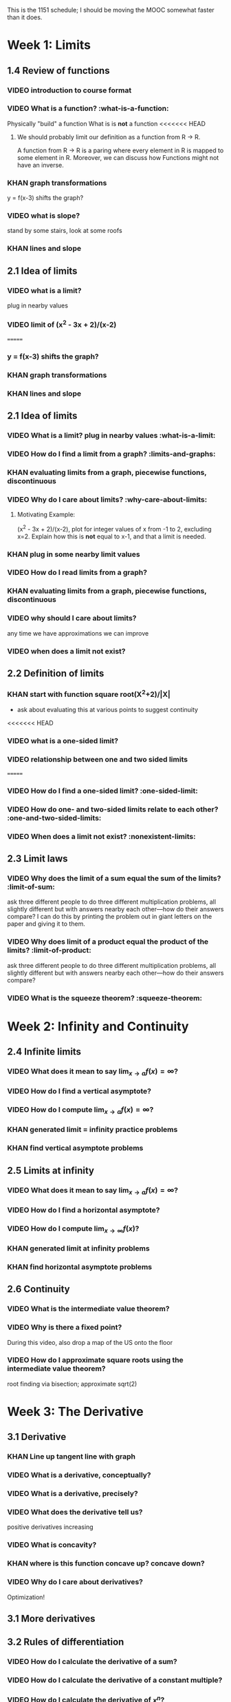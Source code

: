 This is the 1151 schedule; I should be moving the MOOC somewhat faster than it does.

* Week 1: Limits
** 1.4 Review of functions
*** VIDEO introduction to course format
*** VIDEO What is a function? :what-is-a-function:
Physically "build" a function
What is is *not* a function
<<<<<<< HEAD
**** We should probably limit our definition as a function from R -> R.
A function from R -> R is a paring where every element in R is mapped
to some element in R.  Moreover, we can discuss how Functions might
not have an inverse.
*** KHAN graph transformations
y = f(x-3) shifts the graph?
*** VIDEO what is slope?
stand by some stairs, look at some roofs
*** KHAN lines and slope
** 2.1 Idea of limits
*** VIDEO what is a limit?
plug in nearby values
*** VIDEO limit of (x^2 - 3x + 2)/(x-2)
=======
*** y = f(x-3) shifts the graph?  
*** KHAN graph transformations
*** KHAN lines and slope
** 2.1 Idea of limits
*** VIDEO What is a limit?  plug in nearby values :what-is-a-limit:
*** VIDEO How do I find a limit from a graph? :limits-and-graphs:
*** KHAN evaluating limits from a graph, piecewise functions, discontinuous
*** VIDEO Why do I care about limits? :why-care-about-limits:
**** Motivating Example: 
(x^2 - 3x + 2)/(x-2), plot for integer values of x from -1 to 2,
excluding x=2. Explain how this is *not* equal to x-1, and that a
limit is needed.
*** KHAN plug in some nearby limit values
*** VIDEO How do I read limits from a graph?
*** KHAN evaluating limits from a graph, piecewise functions, discontinuous
*** VIDEO why should I care about limits?
any time we have approximations we can improve
*** VIDEO when does a limit not exist?
** 2.2 Definition of limits
*** KHAN start with function square root(X^2+2)/|X| 
- ask about evaluating this at various points to suggest continuity 
<<<<<<< HEAD
*** VIDEO what is a one-sided limit?
*** VIDEO relationship between one and two sided limits
=======
*** VIDEO How do I find a one-sided limit? :one-sided-limit:
*** VIDEO How do one- and two-sided limits relate to each other? :one-and-two-sided-limits:
*** VIDEO When does a limit not exist? :nonexistent-limits:
** 2.3 Limit laws
*** VIDEO Why does the limit of a sum equal the sum of the limits? :limit-of-sum:
ask three different people to do three different multiplication
problems, all slightly different but with answers nearby each
other---how do their answers compare?
I can do this by printing the problem out in giant letters on the
paper and giving it to them.
*** VIDEO Why does limit of a product equal the product of the limits? :limit-of-product:
ask three different people to do three different multiplication
problems, all slightly different but with answers nearby each
other---how do their answers compare?
*** VIDEO What is the squeeze theorem? :squeeze-theorem:
* Week 2: Infinity and Continuity
** 2.4 Infinite limits
*** VIDEO What does it mean to say $\lim_{x \to a} f(x) = \infty$?
*** VIDEO How do I find a vertical asymptote?
*** VIDEO How do I compute $\lim_{x \to a} f(x) = \infty$?
*** KHAN generated limit = infinity practice problems
*** KHAN find vertical asymptote problems
** 2.5 Limits at infinity
*** VIDEO What does it mean to say $\lim_{x \to a} f(x) = \infty$?
*** VIDEO How do I find a horizontal asymptote?
*** VIDEO How do I compute $\lim_{x \to \infty} f(x)$?
*** KHAN generated limit at infinity problems
*** KHAN find horizontal asymptote problems
** 2.6 Continuity
*** VIDEO What is the intermediate value theorem?
*** VIDEO Why is there a fixed point?
During this video, also drop a map of the US onto the floor
*** VIDEO How do I approximate square roots using the intermediate value theorem?
root finding via bisection; approximate sqrt(2)
* Week 3: The Derivative
** 3.1 Derivative
*** KHAN Line up tangent line with graph
*** VIDEO What is a derivative, conceptually?
*** VIDEO What is a derivative, precisely?
*** VIDEO What does the derivative tell us?
positive derivatives increasing
*** VIDEO What is concavity?
*** KHAN where is this function concave up?  concave down?
*** VIDEO Why do I care about derivatives?
Optimization!
** 3.1 More derivatives
** 3.2 Rules of differentiation
*** VIDEO How do I calculate the derivative of a sum?
*** VIDEO How do I calculate the derivative of a constant multiple?
*** VIDEO How do I calculate the derivative of $x^n$?
*** VIDEO How do I calculate the derivative of a polynomial?
*** KHAN generate a bunch of random problems
* Week 4: Techniques of Differentiation
** MIDTERM on coursera?
** 3.3 Product and quotient rules
*** VIDEO How do I calculate $\frac{d}{dx} \left( f(x) g(x) \right)$?
*** VIDEO Why is the product rule what it is?
*** VIDEO How do I calculate $\frac{d}{dx} \frac{f(x)}{g(x)}$?
*** VIDEO Why is the quotient rule what it is?
*** VIDEO How do I differentiate a polynomial divided by a polynomial?
*** KHAN generate a bunch of random problems
* Week 5: Chain rule
*** DEMO physically connect together (lopsided!) gears
** 3.6 Chain rule
*** VIDEO What is the chain rule?
*** VIDEO How can I use the chain rule to differentiate $(1+2x)^{5}$?
*** KHAN numerical chain rule examples
*** KHAN autogenerated chain rule examples with polynomials and powers
** 3.5 Derivatives as rates of change
*** VIDEO What is acceleration?
Show a bouncing ball, frozen in time to compute velocity and acceleration
** 3.7 Implicit differentiation
*** VIDEO What is implicit differentiation?
*** VIDEO How can I find $\frac{dy}{dx}$ if $x,y$ are on elliptic curve?
* Week 6: Derivatives of Transcendental Functions
** 3.4 Derivatives of trig functions
*** VIDEO What is trigonometry?
Review identitites, too
*** VIDEO What is the derivative of sine?
*** VIDEO What is the derivative of tangent?
*** VIDEO How do I differentiate a complicated trigonometric function?
*** KHAN generate a bunch of random problems
** 3.8 Derivatives of exp and log
*** VIDEO What are logarithms?
*** VIDEO What is a slide rule?
*** VIDEO What is the derivative of $f(x) = e^x$?
*** VIDEO What is the derivative of $f(x) = \log x$?
** 3.9 Derivatives of inverse trig functions
*** VIDEO What is the derivative of arcsine?
** 3.10 Related rates
*** VIDEO How does my shadow's length change as I walk?
*** VIDEO How does the water level change as I fill the container?
*** VIDEO How does the top of the ladder move when I pull the bottom of the ladder?
*** KHAN related rate story problems
* Week 7: Applications
** 3.10 Related rates again
*** VIDEO In general, how does one changing quantity change another?
** 4.2 What derivatives tell us
*** KHAN given a function, find an interval where the function is increasing
** 4.3 Graphing functions
*** KHAN which of these graphs is the graph of the derivative?
*** KHAN click to place critical points; drag four basic pieces into interval?
*** KHAN antiderivatives of functions defined on disconnected intervals?
* Week 8: Optimization
*** VIDEO Why is there necessarily an extreme value?
Statement of the extreme value theorem
Discuss optimal beauty of a statue
** MIDTERM
** 4.1 Maxima and minima
** 4.4 Optimization problems
** 4.4 Optimization problems
* Week 9: Linear approximation
** 4.5 Linear approximation and differentials
*** VIDEO What is an estimate of the volume of an orange rind?
*** VIDEO What do those $dx$'s mean?
*** KHAN numerical integration
** 4.6 Mean value theorem
*** VIDEO What is the mean value theorem?
discuss how important the mean value theorem is, but of course, emphasize that we aren't going to prove things that are obvious
*** KHAN get some inequalities
* Week 10: Antidifferentiation
** 4.7 L'hopital's rule
*** VIDEO What are indeterminate forms?
*** VIDEO How does L'Hopital's rule help with limits?
*** KHAN random limit exercises: random function, taylor series, subtract off, rewrite rational function
** 4.8 Newton's method
*** VIDEO What is newton's method?
*** VIDEO Does Newton's method always work?
failure ("hope" as one of the steps)
*** KHAN estimate square roots using newton's method to desired accuracy
** 4.9 Antiderivatives
*** VIDEO Given $f(x)$, can we find a function $F(x)$ so that $F'(x) = f(x)$?
* Week 11: Integration
** 5.1 Approximation area under curve
** 5.1 Approximating area under curve
* Week 12: Fundamental theorem of calculus
** MIDTERM 3
** 5.2 Definite integral
** 5.3 Fundamental theorem of calculuis
* Week 13: Techniques of integration
** 5.4 Working with integrals
* Week 14: Substitution rule
** 5.5 Substitution rule
** 5.5 Substitution rule again
** 6.1 Velocity and net change
* Week 15: Volume
** 6.2 Regions Between curves
** 6.3 Volume by slicing
** 6.4 Volume by shells
* Week 16: Topics
** Other topics: Surface area, arc length, centers of mass
** Final exam
